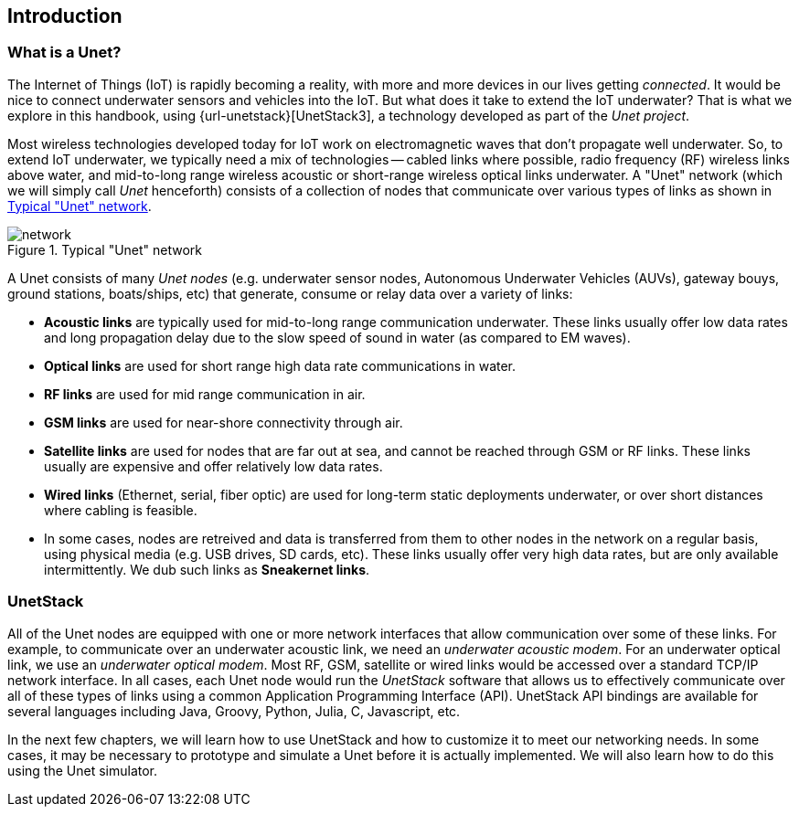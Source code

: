 == Introduction

=== What is a Unet?

The Internet of Things (IoT) is rapidly becoming a reality, with more and more devices in our lives getting _connected_. It would be nice to connect underwater sensors and vehicles into the IoT. But what does it take to extend the IoT underwater? That is what we explore in this handbook, using {url-unetstack}[UnetStack3], a technology developed as part of the _Unet project_.

Most wireless technologies developed today for IoT work on electromagnetic waves that don't propagate well underwater. So, to extend IoT underwater, we typically need a mix of technologies -- cabled links where possible, radio frequency (RF) wireless links above water, and mid-to-long range wireless acoustic or short-range wireless optical links underwater. A "Unet" network (which we will simply call _Unet_ henceforth) consists of a collection of nodes that communicate over various types of links as shown in <<fig_network>>.

[[fig_network]]
.Typical "Unet" network
image::network.png[]

A Unet consists of many _Unet nodes_ (e.g. underwater sensor nodes, Autonomous Underwater Vehicles (AUVs), gateway bouys, ground stations, boats/ships, etc) that generate, consume or relay data over a variety of links:

* **Acoustic links** are typically used for mid-to-long range communication underwater. These links usually offer low data rates and long propagation delay due to the slow speed of sound in water (as compared to EM waves).
* **Optical links** are used for short range high data rate communications in water.
* **RF links** are used for mid range communication in air.
* **GSM links** are used for near-shore connectivity through air.
* **Satellite links** are used for nodes that are far out at sea, and cannot be reached through GSM or RF links. These links usually are expensive and offer relatively low data rates.
* **Wired links** (Ethernet, serial, fiber optic) are used for long-term static deployments underwater, or over short distances where cabling is feasible.
* In some cases, nodes are retreived and data is transferred from them to other nodes in the network on a regular basis, using physical media (e.g. USB drives, SD cards, etc). These links usually offer very high data rates, but are only available intermittently. We dub such links as **Sneakernet links**.

=== UnetStack

All of the Unet nodes are equipped with one or more network interfaces that allow communication over some of these links. For example, to communicate over an underwater acoustic link, we need an _underwater acoustic modem_. For an underwater optical link, we use an _underwater optical modem_. Most RF, GSM, satellite or wired links would be accessed over a standard TCP/IP network interface. In all cases, each Unet node would run the _UnetStack_ software that allows us to effectively communicate over all of these types of links using a common Application Programming Interface (API). UnetStack API bindings are available for several languages including Java, Groovy, Python, Julia, C, Javascript, etc.

In the next few chapters, we will learn how to use UnetStack and how to customize it to meet our networking needs. In some cases, it may be necessary to prototype and simulate a Unet before it is actually implemented. We will also learn how to do this using the Unet simulator.
